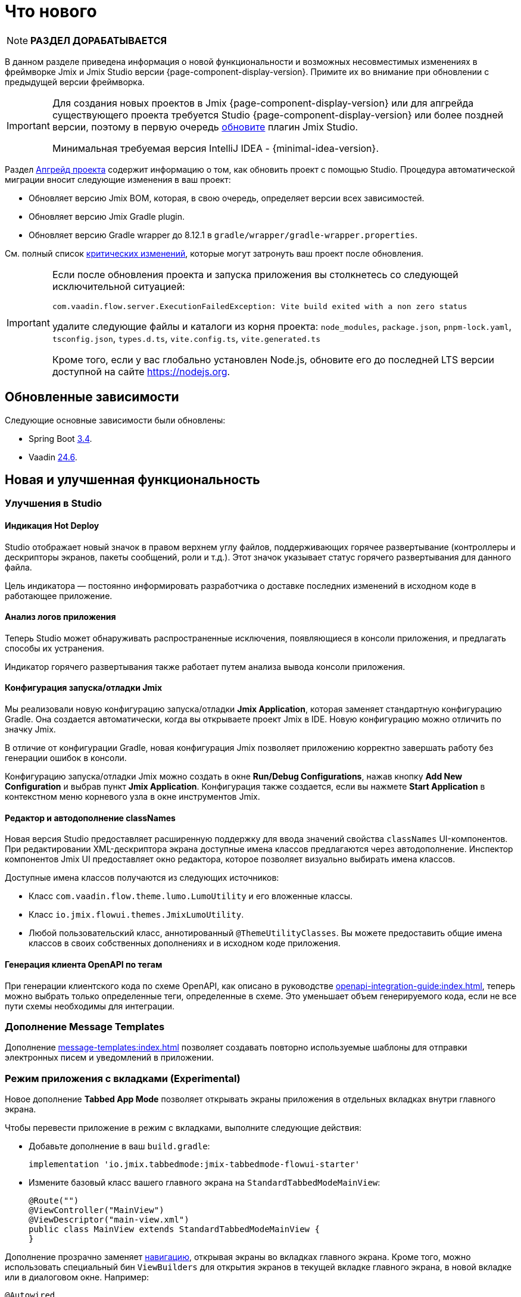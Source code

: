 = Что нового

NOTE: *РАЗДЕЛ ДОРАБАТЫВАЕТСЯ*

В данном разделе приведена информация о новой функциональности и возможных несовместимых изменениях в фреймворке Jmix и Jmix Studio версии {page-component-display-version}. Примите их во внимание при обновлении с предыдущей версии фреймворка.

[IMPORTANT]
====
Для создания новых проектов в Jmix {page-component-display-version} или для апгрейда существующего проекта требуется Studio {page-component-display-version} или более поздней версии, поэтому в первую очередь xref:studio:update.adoc[обновите] плагин Jmix Studio.

Минимальная требуемая версия IntelliJ IDEA - {minimal-idea-version}.
====

Раздел xref:studio:project.adoc#upgrading-project[Апгрейд проекта] содержит информацию о том, как обновить проект с помощью Studio. Процедура автоматической миграции вносит следующие изменения в ваш проект:

* Обновляет версию Jmix BOM, которая, в свою очередь, определяет версии всех зависимостей.
* Обновляет версию Jmix Gradle plugin.
* Обновляет версию Gradle wrapper до 8.12.1 в `gradle/wrapper/gradle-wrapper.properties`.

См. полный список <<breaking-changes,критических изменений>>, которые могут затронуть ваш проект после обновления.

[IMPORTANT]
====
Если после обновления проекта и запуска приложения вы столкнетесь со следующей исключительной ситуацией:

`com.vaadin.flow.server.ExecutionFailedException: Vite build exited with a non zero status`

удалите следующие файлы и каталоги из корня проекта: `node_modules`, `package.json`, `pnpm-lock.yaml`, `tsconfig.json`, `types.d.ts`, `vite.config.ts`, `vite.generated.ts`

Кроме того, если у вас глобально установлен Node.js, обновите его до последней LTS версии доступной на сайте https://nodejs.org[^].
====

[[updated-dependencies]]
== Обновленные зависимости

Следующие основные зависимости были обновлены:

* Spring Boot https://github.com/spring-projects/spring-boot/wiki/Spring-Boot-3.4-Release-Notes[3.4^].

* Vaadin https://github.com/vaadin/platform/releases/tag/24.6.0[24.6^].

[[new-features]]
== Новая и улучшенная функциональность

[[studio-improvements]]
=== Улучшения в Studio

[[hot-deploy-indication]]
==== Индикация Hot Deploy

Studio отображает новый значок в правом верхнем углу файлов, поддерживающих горячее развертывание (контроллеры и дескрипторы экранов, пакеты сообщений, роли и т.д.). Этот значок указывает статус горячего развертывания для данного файла.

Цель индикатора — постоянно информировать разработчика о доставке последних изменений в исходном коде в работающее приложение.

[[application-log-analysis]]
==== Анализ логов приложения

Теперь Studio может обнаруживать распространенные исключения, появляющиеся в консоли приложения, и предлагать способы их устранения.

Индикатор горячего развертывания также работает путем анализа вывода консоли приложения.

[[jmix-run-debug-configuration]]
==== Конфигурация запуска/отладки Jmix

Мы реализовали новую конфигурацию запуска/отладки *Jmix Application*, которая заменяет стандартную конфигурацию Gradle. Она создается автоматически, когда вы открываете проект Jmix в IDE. Новую конфигурацию можно отличить по значку Jmix.

В отличие от конфигурации Gradle, новая конфигурация Jmix позволяет приложению корректно завершать работу без генерации ошибок в консоли.

Конфигурацию запуска/отладки Jmix можно создать  в окне *Run/Debug Configurations*, нажав кнопку *Add New Configuration* и выбрав пункт *Jmix Application*. Конфигурация также создается, если вы нажмете *Start Application* в контекстном меню корневого узла в окне инструментов Jmix.

[[class-names-editor-and-autocompletion]]
==== Редактор и автодополнение classNames

Новая версия Studio предоставляет расширенную поддержку для ввода значений свойства `classNames` UI-компонентов. При редактировании XML-дескриптора экрана доступные имена классов предлагаются через автодополнение. Инспектор компонентов Jmix UI предоставляет окно редактора, которое позволяет визуально выбирать имена классов.

Доступные имена классов получаются из следующих источников:

* Класс `com.vaadin.flow.theme.lumo.LumoUtility` и его вложенные классы.
* Класс `io.jmix.flowui.themes.JmixLumoUtility`.
* Любой пользовательский класс, аннотированный `@ThemeUtilityClasses`. Вы можете предоставить общие имена классов в своих собственных дополнениях и в исходном коде приложения.

[[openapi-client-generation-by-tags]]
==== Генерация клиента OpenAPI по тегам

При генерации клиентского кода по схеме OpenAPI, как описано в руководстве xref:openapi-integration-guide:index.adoc[], теперь можно выбрать только определенные теги, определенные в схеме. Это уменьшает объем генерируемого кода, если не все пути схемы необходимы для интеграции.

[[message-templates-add-on]]
=== Дополнение Message Templates

Дополнение xref:message-templates:index.adoc[] позволяет создавать повторно используемые шаблоны для отправки электронных писем и уведомлений в приложении.

[[tabbed-app-mode]]
=== Режим приложения с вкладками (Experimental)

Новое дополнение *Tabbed App Mode* позволяет открывать экраны приложения в отдельных вкладках внутри главного экрана.

Чтобы перевести приложение в режим с вкладками, выполните следующие действия:

* Добавьте дополнение в ваш `build.gradle`:
+
[source,gradle]
----
implementation 'io.jmix.tabbedmode:jmix-tabbedmode-flowui-starter'
----

* Измените базовый класс вашего главного экрана на `StandardTabbedModeMainView`:
+
[source,java]
----
@Route("")
@ViewController("MainView")
@ViewDescriptor("main-view.xml")
public class MainView extends StandardTabbedModeMainView {
}
----

Дополнение прозрачно заменяет xref:flow-ui:views/opening-views.adoc#navigation[навигацию], открывая экраны во вкладках главного экрана. Кроме того, можно использовать специальный бин `ViewBuilders` для открытия экранов в текущей вкладке главного экрана, в новой вкладке или в диалоговом окне. Например:

[source,java]
----
@Autowired
private ViewBuilders viewBuilders;

@Subscribe(id = "showUsersBtn", subject = "clickListener")
public void onShowUsersBtnClick(final ClickEvent<JmixButton> event) {
    viewBuilders.view(this, UserListView.class)
            .withOpenMode(ViewOpenMode.NEW_TAB)
            .open();
}
----

В дальнейшем мы предоставим возможность XML-компоновки рабочей области главного экрана и новый шаблон проекта с предопределенной конфигурацией режима приложения с вкладками.

CAUTION: Дополнение Tabbed App Mode в настоящее время является экспериментальным и может значительно измениться в следующем релизе Jmix.

Связанный тикет: https://github.com/jmix-framework/jmix/issues/2154[#2154^]

[[editing-objects-on-map]]
=== Редактирование объектов на карте

Дополнение xref:maps:index.adoc[] теперь предоставляет поддержку выбора, перемещения и изменения объектов, добавленных в векторные источники.

Подробнее см. https://github.com/jmix-framework/jmix/issues/2832[#2832^].

[[advanced-bpm-task-list-view]]
=== Расширенный вид списка задач BPM

Теперь вы можете сгенерировать расширенный вид списка задач BPM в вашем проекте, используя шаблон *BPM: Advanced task list view* мастера создания экранов.

Этот экран имеет больше функций, чем встроенный экран *My tasks*, и может быть настроен в проекте по мере необходимости.

Подробнее см. https://github.com/jmix-framework/jmix/issues/3752#issuecomment-2618313306[#3752^].

[[substituted-user-in-audit]]
=== Замещаемый пользователь в аудите

Экран *Entity log*, предоставляемый дополнением xref:audit:index.adoc[], теперь отображает как вошедшего в систему пользователя, так и xref:security:users.adoc#user-substitution[замещаемого пользователя] для каждого изменения.

Связанный тикет: https://github.com/jmix-framework/jmix/issues/4034[#4034^]

[[datagrid-empty-state]]
=== Пустое состояние DataGrid

Компонент xref:flow-ui:vc/components/dataGrid.adoc[] теперь поддерживает свойства `emptyStateComponent` и `emptyStateText` для отображения некоторого содержимого, когда данные отсутствуют.

Подробнее см. https://vaadin.com/docs/latest/components/grid#empty-state[документацию Vaadin^] и https://github.com/jmix-framework/jmix/issues/3884[#3884^].

[[rest-improvements]]
=== Улучшения REST API и REST DataStore

[[fetch-plans-in-rest-api-and-rest-datastore]]
==== Фетч-планы в REST API и REST DataStore

Ранее универсальные эндпойнты xref:rest:index.adoc[] могли принимать только имена фетч-планов, зарегистрированных в общем репозитории фетч-планов. Теперь вы также можете передавать произвольные фетч-планы в виде JSON-объектов.

Эта функция влияет на использование xref:rest-ds:index.adoc[]: теперь вам не нужно определять все фетч-планы в общих репозиториях как на клиенте, так и в сервисе. Вместо этого вы можете использовать встроенные фетч-планы в ваших клиентских экранах и Java-коде как обычно.

REST API теперь предоставляет новый эндпойнт `/capabilities`. Он возвращает JSON-объект, который информирует клиента о функциях, поддерживаемых данным универсальным REST API. В настоящее время объект включает одно свойство: `inlineFetchPlans`. Если его значение `true`, то произвольные фетч-планы включены. В противном случае клиент может передавать только именованные фетч-планы, как раньше.

Вы можете отключить произвольные фетч-планы для универсального REST в вашем приложении, используя следующее свойство приложения:

[source,properties]
----
jmix.rest.inline-fetch-plan-enabled=false
----

Связанный тикет: https://github.com/jmix-framework/jmix/issues/4031[#4031^]

[[using-filestorage-with-rest-datastore]]
==== Использование FileStorage с REST DataStore

Дополнение xref:rest-ds:index.adoc[] теперь включает специальную реализацию `FileStorage`, которая работает с файлами, расположенными в хранилище файлов удаленного приложения через REST-эндпойнты `/files`.

Подробнее см. https://github.com/jmix-framework/jmix/pull/4131[#4131^].

[[configurable-paths-of-rest-endpoints]]
==== Настраиваемые пути REST-эндпойнтов

Пути универсальных эндпойнтов xref:rest:index.adoc[] теперь можно настраивать с помощью свойств приложения. Ниже приведены имена свойств вместе с их значениями по умолчанию:

[source,properties]
----
jmix.rest.base-path=/rest
jmix.rest.entities-path=/entities
jmix.rest.docs-path=/docs
jmix.rest.metadata-path=/metadata
jmix.rest.files-path=/files
jmix.rest.messages-path=/messages
jmix.rest.permissions-path=/permissions
jmix.rest.queries-path=/queries
jmix.rest.services-path=/services
jmix.rest.user-info-path=/userInfo
jmix.rest.user-session-path=/user-session
----

Связанный тикет: https://github.com/jmix-framework/jmix/issues/4052[#4052^]

[[sessions-in-rest-api]]
==== Сессии в REST API

Дополнение *Jmix Sessions* предоставляет поддержку сессий, поддерживаемых для REST-запросов с одним и тем же токеном. Дополнение подключается в проект добавлением следующей зависимости в `build.gradle`:

[source,gradle]
----
implementation 'io.jmix.sessions:jmix-sessions-starter'
----

Связанный тикет: https://github.com/jmix-framework/jmix/issues/3915[#3915^]

[[using-uuidv7-for-entity-identifiers]]
=== Использование UUIDv7 для идентификаторов сущностей

https://www.ietf.org/archive/id/draft-peabody-dispatch-new-uuid-format-04.html#name-uuid-version-7[UUIDv7^] теперь используются при генерации значений для атрибутов `UUID`, аннотированных `@JmixGeneratedValue`. UUIDv7 основаны на времени, что делает их более подходящими для ключей базы данных из-за естественного возрастающего порядка.

В класс `UuidProvider` добавлен метод `createUuidV7()`, который используется по умолчанию бином `EntityUuidGenerator`. Если вы хотите вернуться к предыдущим случайным UUID для идентификаторов сущностей, установите следующее свойство приложения:

[source,properties]
----
jmix.core.legacy-entity-uuid=true
----

Связанный тикет: https://github.com/jmix-framework/jmix/issues/3424[#3424^]

[[copier-interface]]
=== Интерфейс Copier

Новый интерфейс `Copier` предоставляет метод `copy(Object)` для копирования сущностей. Он схож по семантике с `MetadataTools.deepCopy(Object)`, но отличается тем, что его реализация по умолчанию не зависит от метаданных и копирует все состояние объекта с использованием Java-сериализации.

Вы можете использовать `Copier` для изоляции сущностей от UI при отправке их в собственные сервисы из экранов. `DataContext` использует этот интерфейс для создания копий сущностей при их сохранении в `DataManager`.

Связанный тикет: https://github.com/jmix-framework/jmix/issues/3937[#3937^]

[[current-locale-query-parameter]]
=== Текущая локаль в параметрах запросов

Теперь вы можете использовать предопределенный параметр запроса `current_locale` так же, как параметры с префиксом xref:data-access:jpql-extensions.adoc#session-and-user-attributes[current_user_]. Например:

[source,jql]
----
select e from Region e where e.locale = :current_locale
----

Значение параметра — это локаль текущей пользовательской сессии, взятая из объекта xref:security:authentication.adoc#current[CurrentAuthentication].

Связанный тикет: https://github.com/jmix-framework/jmix/issues/3958[#3958^]

[[hot-deploy-folder-cleanup]]
=== Очистка папки Hot Deploy

Ранее папка `.jmix/conf`, используемая для горячего развертывания, очищалась только "before launch" задачей `Clean Hot Deploy Conf Directory` в Studio.

Чтобы сделать очистку более надежной и не зависящей от Studio, мы добавили задачу `cleanConf` в плагин Jmix Gradle. Она выполняется каждый раз перед запуском приложения с помощью задачи `bootRun`.

Если у вас возникнут проблемы с этой функцией, вы можете отключить задачу `cleanConf` в проекте, добавив следующее свойство в ваш `build.gradle`:

[source,gradle]
----
jmix {
    // ...
    confDirCleanupEnabled = false
}
----

Связанный тикет: https://github.com/jmix-framework/jmix/issues/3451[#3451^]

[[breaking-changes]]
== Критические изменения

[[checkbox-required-state]]
=== Обязательное состояние Checkbox

Компонент xref:flow-ui:vc/components/checkbox.adoc[] поддерживает валидацию "required" состояния. Если checkbox является обязательным из-за его собственного атрибута `required` или если он связан с обязательным атрибутом сущности, только значение `true` пройдет валидацию и экран деталей будет закрыт.

Подробнее см. https://vaadin.com/docs/latest/components/checkbox#required[Vaadin documentation^] и https://github.com/jmix-framework/jmix/issues/4045[#4045^].

[[core-modules-refactoring]]
=== Рефакторинг основных модулей

В связи с рефакторингом основных подсистем в части их зависимости от баз данных (в https://github.com/jmix-framework/jmix/issues/3918[#3918^]), следующие критические изменения могут повлиять на ваш проект:

* Классы `NotInstantiatedList` и `NotInstantiatedSet` были перемещены из пакета `io.jmix.data.impl.lazyloading` в пакет `io.jmix.eclipselink.lazyloading`. Эти классы используются для инициализации атрибутов коллекции сущностей в Kotlin проектах. Обновите импорты в ваших сущностях соответственно.

* Встраиваемая сущность `io.jmix.data.entity.ReferenceToEntity` была удалена. Если она нужна вам в проекте, создайте свою собственную копию.

* Класс `io.jmix.flowuidata.accesscontext.UiGenericFilterModifyGlobalConfigurationContext` был перемещен в пакет `io.jmix.flowui.accesscontext`.

* Все классы пакета `io.jmix.flowuidata.action.genericfilter` были перемещены в пакет `io.jmix.flowui.action.genericfilter`.

* Все классы `io.jmix.securityflowui.model` были перемещены в пакет `io.jmix.security.model`.

* Класс `io.jmix.flowuidata.genericfilter.UiDataGenericFilterSupport` был объединен в `io.jmix.flowui.component.genericfilter.GenericFilterSupport` и удален.

См. https://github.com/jmix-framework/jmix/issues/3982[#3982^] для получения дополнительной информации.

[[authorization-server-token-storage]]
=== Хранение токенов сервера авторизации

Дополнение xref:authorization-server:index.adoc[] теперь хранит токены в базе данных, что гарантирует сохранение токенов при перезапуске сервера.

Если вы используете xref:authorization-server:obtaining-tokens.adoc#resource-owner-password-credentials-grant[Password Grant], вам нужно определить бин типа `JdbcOAuth2AuthorizationServiceObjectMapperCustomizer` в приложении и реализовать его следующим образом:

[source,java]
----
import io.jmix.authserver.service.mapper.DefaultOAuth2TokenUserMixin;
import io.jmix.authserver.service.mapper.JdbcOAuth2AuthorizationServiceObjectMapperCustomizer;
// ...
@SpringBootApplication
public class MyApplication implements AppShellConfigurator {
    // ...

    @Bean
    JdbcOAuth2AuthorizationServiceObjectMapperCustomizer tokenObjectMapperCustomizer() {
        return objectMapper ->
                objectMapper.addMixIn(User.class, DefaultOAuth2TokenUserMixin.class);
    }
}
----

Здесь `User` — это ваш класс сущности пользователя.

Если при использовании токена вы получаете `java.lang.IllegalArgumentException: The class ... is not in the allowlist`, это означает, что ваша сущность пользователя содержит поля типов, не поддерживаемых сериализатором токенов по умолчанию. Либо добавьте миксины для них в `ObjectMapper`, как сделано выше для сущности `User`, либо исключите поля из сериализации, аннотировав их `@JsonIgnore`.

Если вы хотите вернуть хранение токенов в памяти, как в предыдущих версиях, установите следующее свойство приложения:

[source,properties]
----
jmix.authserver.use-in-memory-authorization-service=true
----

Подробнее см. https://github.com/jmix-framework/jmix/pull/4153[#4153^].

[[filestoragelocator-interface]]
=== Интерфейс FileStorageLocator

В интерфейс `io.jmix.core.FileStorageLocator` добавлен метод `getAll()`. Если у вас есть собственная реализация этого интерфейса, реализуйте также и этот метод.

См. https://github.com/jmix-framework/jmix/issues/4119[#4119^] для получения дополнительной информации


[[changelog]]
== Список изменений

* Решенные проблемы в Jmix Framework:

** https://github.com/jmix-framework/jmix/issues?q=is%3Aissue%20state%3Aclosed%20project%3Ajmix-framework%2F26%20reason%3Acompleted[2.5.0^]
// ** https://github.com/jmix-framework/jmix/issues?q=is%3Aclosed+milestone%3A2.5.0[2.5.0^]

* Решенные проблемы в Jmix Studio:

** https://youtrack.jmix.io/issues/JST?q=Fixed%20in%20builds:%202.5.0,-2.4.*%20Affected%20versions:%20-SNAPSHOT[2.5.0^]
